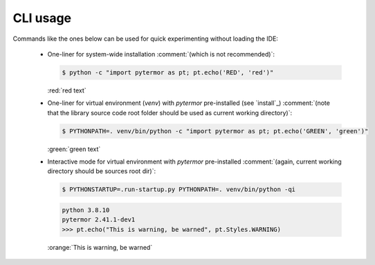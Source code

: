 .. _cli:

#####################
CLI usage
#####################

Commands like the ones below can be used for quick experimenting without loading the IDE:

 - One-liner for system-wide installation :comment:`(which is not recommended)`:

   .. code-block:: console
      :class: highlight-adjacent

      $ python -c "import pytermor as pt; pt.echo('RED', 'red')"

   .. container:: highlight highlight-manual highlight-adjacent

      :red:`red text`

 - One-liner for virtual environment (`venv`) with `pytermor` pre-installed (see `install`_)
   :comment:`(note that the library source code root folder should be used as current working directory)`:

   .. code-block:: console
      :class: highlight-adjacent

      $ PYTHONPATH=. venv/bin/python -c "import pytermor as pt; pt.echo('GREEN', 'green')"

   .. container:: highlight highlight-manual highlight-adjacent

      :green:`green text`

 - Interactive mode for virtual environment with `pytermor` pre-installed
   :comment:`(again, current working directory should be sources root dir)`:

   .. code-block:: console
      :class: highlight-adjacent

      $ PYTHONSTARTUP=.run-startup.py PYTHONPATH=. venv/bin/python -qi

   .. code-block:: python
      :class: highlight-adjacent

      python 3.8.10
      pytermor 2.41.1-dev1
      >>> pt.echo("This is warning, be warned", pt.Styles.WARNING)

   .. container:: highlight highlight-manual highlight-adjacent

      :orange:`This is warning, be warned`
